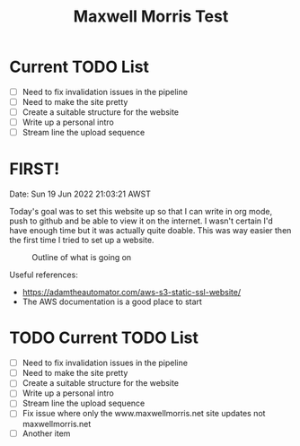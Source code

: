 #+TITLE: Maxwell Morris Test

* Current TODO List
- [ ] Need to fix invalidation issues in the pipeline
- [ ] Need to make the site pretty
- [ ] Create a suitable structure for the website
- [ ] Write up a personal intro
- [ ] Stream line the upload sequence

* FIRST!
Date: Sun 19 Jun 2022 21:03:21 AWST

Today's goal was to set this website up so that I can write in org mode, push to github and be able to view it on the internet.
I wasn't certain I'd have enough time but it was actually quite doable.
This was way easier then the first time I tried to set up a website.

#+CAPTION: Outline of what is going on
#+NAME:   fig:SED-HR4049
[[/img/RoughSetUp.png]]

Useful references:
- https://adamtheautomator.com/aws-s3-static-ssl-website/
- The AWS documentation is a good place to start

* TODO Current TODO List
- [ ] Need to fix invalidation issues in the pipeline
- [ ] Need to make the site pretty
- [ ] Create a suitable structure for the website
- [ ] Write up a personal intro
- [ ] Stream line the upload sequence
- [ ] Fix issue where only the www.maxwellmorris.net site updates not maxwellmorris.net
- [ ] Another item
